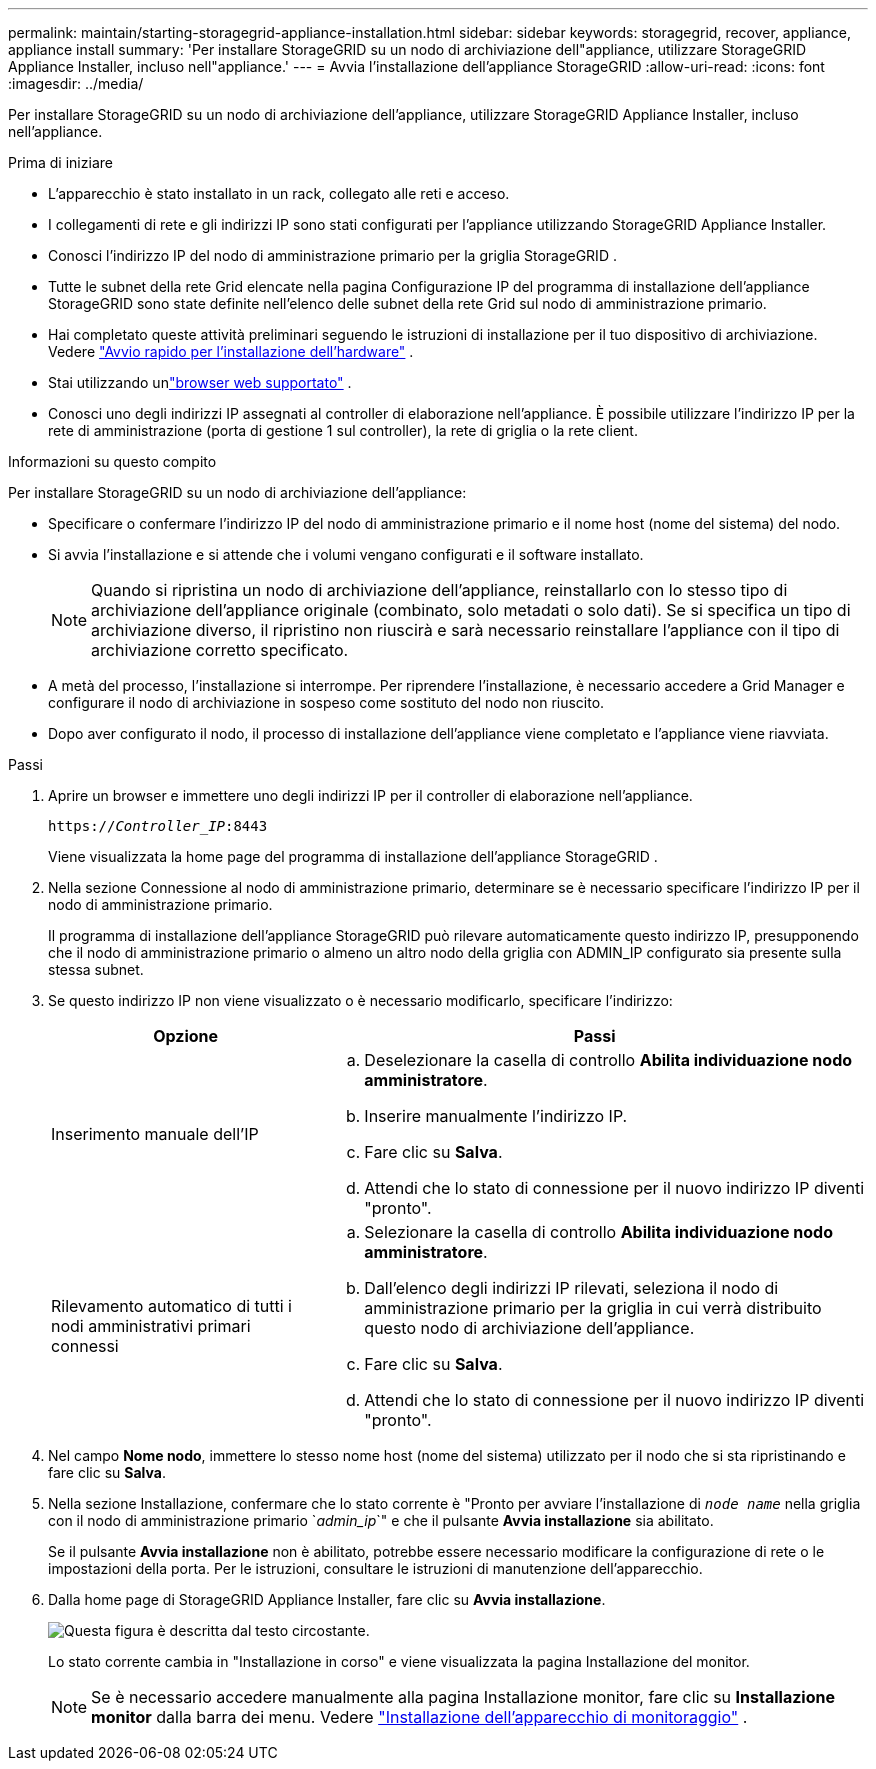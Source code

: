 ---
permalink: maintain/starting-storagegrid-appliance-installation.html 
sidebar: sidebar 
keywords: storagegrid, recover, appliance, appliance install 
summary: 'Per installare StorageGRID su un nodo di archiviazione dell"appliance, utilizzare StorageGRID Appliance Installer, incluso nell"appliance.' 
---
= Avvia l'installazione dell'appliance StorageGRID
:allow-uri-read: 
:icons: font
:imagesdir: ../media/


[role="lead"]
Per installare StorageGRID su un nodo di archiviazione dell'appliance, utilizzare StorageGRID Appliance Installer, incluso nell'appliance.

.Prima di iniziare
* L'apparecchio è stato installato in un rack, collegato alle reti e acceso.
* I collegamenti di rete e gli indirizzi IP sono stati configurati per l'appliance utilizzando StorageGRID Appliance Installer.
* Conosci l'indirizzo IP del nodo di amministrazione primario per la griglia StorageGRID .
* Tutte le subnet della rete Grid elencate nella pagina Configurazione IP del programma di installazione dell'appliance StorageGRID sono state definite nell'elenco delle subnet della rete Grid sul nodo di amministrazione primario.
* Hai completato queste attività preliminari seguendo le istruzioni di installazione per il tuo dispositivo di archiviazione. Vedere https://docs.netapp.com/us-en/storagegrid-appliances/installconfig/index.html["Avvio rapido per l'installazione dell'hardware"^] .
* Stai utilizzando unlink:../admin/web-browser-requirements.html["browser web supportato"] .
* Conosci uno degli indirizzi IP assegnati al controller di elaborazione nell'appliance.  È possibile utilizzare l'indirizzo IP per la rete di amministrazione (porta di gestione 1 sul controller), la rete di griglia o la rete client.


.Informazioni su questo compito
Per installare StorageGRID su un nodo di archiviazione dell'appliance:

* Specificare o confermare l'indirizzo IP del nodo di amministrazione primario e il nome host (nome del sistema) del nodo.
* Si avvia l'installazione e si attende che i volumi vengano configurati e il software installato.
+

NOTE: Quando si ripristina un nodo di archiviazione dell'appliance, reinstallarlo con lo stesso tipo di archiviazione dell'appliance originale (combinato, solo metadati o solo dati). Se si specifica un tipo di archiviazione diverso, il ripristino non riuscirà e sarà necessario reinstallare l'appliance con il tipo di archiviazione corretto specificato.

* A metà del processo, l'installazione si interrompe.  Per riprendere l'installazione, è necessario accedere a Grid Manager e configurare il nodo di archiviazione in sospeso come sostituto del nodo non riuscito.
* Dopo aver configurato il nodo, il processo di installazione dell'appliance viene completato e l'appliance viene riavviata.


.Passi
. Aprire un browser e immettere uno degli indirizzi IP per il controller di elaborazione nell'appliance.
+
`https://_Controller_IP_:8443`

+
Viene visualizzata la home page del programma di installazione dell'appliance StorageGRID .

. Nella sezione Connessione al nodo di amministrazione primario, determinare se è necessario specificare l'indirizzo IP per il nodo di amministrazione primario.
+
Il programma di installazione dell'appliance StorageGRID può rilevare automaticamente questo indirizzo IP, presupponendo che il nodo di amministrazione primario o almeno un altro nodo della griglia con ADMIN_IP configurato sia presente sulla stessa subnet.

. Se questo indirizzo IP non viene visualizzato o è necessario modificarlo, specificare l'indirizzo:
+
[cols="1a,2a"]
|===
| Opzione | Passi 


 a| 
Inserimento manuale dell'IP
 a| 
.. Deselezionare la casella di controllo *Abilita individuazione nodo amministratore*.
.. Inserire manualmente l'indirizzo IP.
.. Fare clic su *Salva*.
.. Attendi che lo stato di connessione per il nuovo indirizzo IP diventi "pronto".




 a| 
Rilevamento automatico di tutti i nodi amministrativi primari connessi
 a| 
.. Selezionare la casella di controllo *Abilita individuazione nodo amministratore*.
.. Dall'elenco degli indirizzi IP rilevati, seleziona il nodo di amministrazione primario per la griglia in cui verrà distribuito questo nodo di archiviazione dell'appliance.
.. Fare clic su *Salva*.
.. Attendi che lo stato di connessione per il nuovo indirizzo IP diventi "pronto".


|===
. Nel campo *Nome nodo*, immettere lo stesso nome host (nome del sistema) utilizzato per il nodo che si sta ripristinando e fare clic su *Salva*.
. Nella sezione Installazione, confermare che lo stato corrente è "Pronto per avviare l'installazione di `_node name_` nella griglia con il nodo di amministrazione primario `_admin_ip_`" e che il pulsante *Avvia installazione* sia abilitato.
+
Se il pulsante *Avvia installazione* non è abilitato, potrebbe essere necessario modificare la configurazione di rete o le impostazioni della porta.  Per le istruzioni, consultare le istruzioni di manutenzione dell'apparecchio.

. Dalla home page di StorageGRID Appliance Installer, fare clic su *Avvia installazione*.
+
image::../media/appliance_installer_home_start_installation_enabled.gif[Questa figura è descritta dal testo circostante.]

+
Lo stato corrente cambia in "Installazione in corso" e viene visualizzata la pagina Installazione del monitor.

+

NOTE: Se è necessario accedere manualmente alla pagina Installazione monitor, fare clic su *Installazione monitor* dalla barra dei menu. Vedere https://docs.netapp.com/us-en/storagegrid-appliances/installconfig/monitoring-appliance-installation.html["Installazione dell'apparecchio di monitoraggio"^] .


